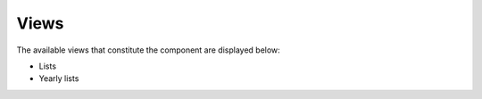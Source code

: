 =====
Views
=====

The available views that constitute the component are displayed below:

* Lists

* Yearly lists
